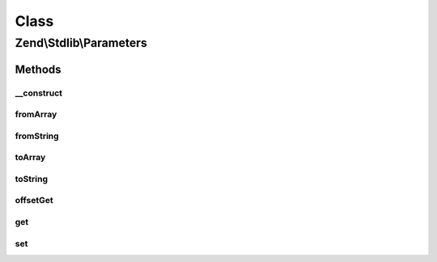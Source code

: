 .. Stdlib/Parameters.php generated using docpx on 01/30/13 03:02pm


Class
*****

Zend\\Stdlib\\Parameters
========================

Methods
-------

__construct
+++++++++++

.. function:: __construct()


    Constructor
    
    Enforces that we have an array, and enforces parameter access to array
    elements.

    :param array: 



fromArray
+++++++++

.. function:: fromArray()


    Populate from native PHP array

    :param array: 

    :rtype: void 



fromString
++++++++++

.. function:: fromString()


    Populate from query string

    :param string: 

    :rtype: void 



toArray
+++++++

.. function:: toArray()


    Serialize to native PHP array

    :rtype: array 



toString
++++++++

.. function:: toString()


    Serialize to query string

    :rtype: string 



offsetGet
+++++++++

.. function:: offsetGet()


    Retrieve by key
    
    Returns null if the key does not exist.

    :param string: 

    :rtype: mixed 



get
+++

.. function:: get()


    @param string $name

    :param mixed: optional default value

    :rtype: mixed 



set
+++

.. function:: set()


    @param string $name

    :param mixed: 

    :rtype: Parameters 



